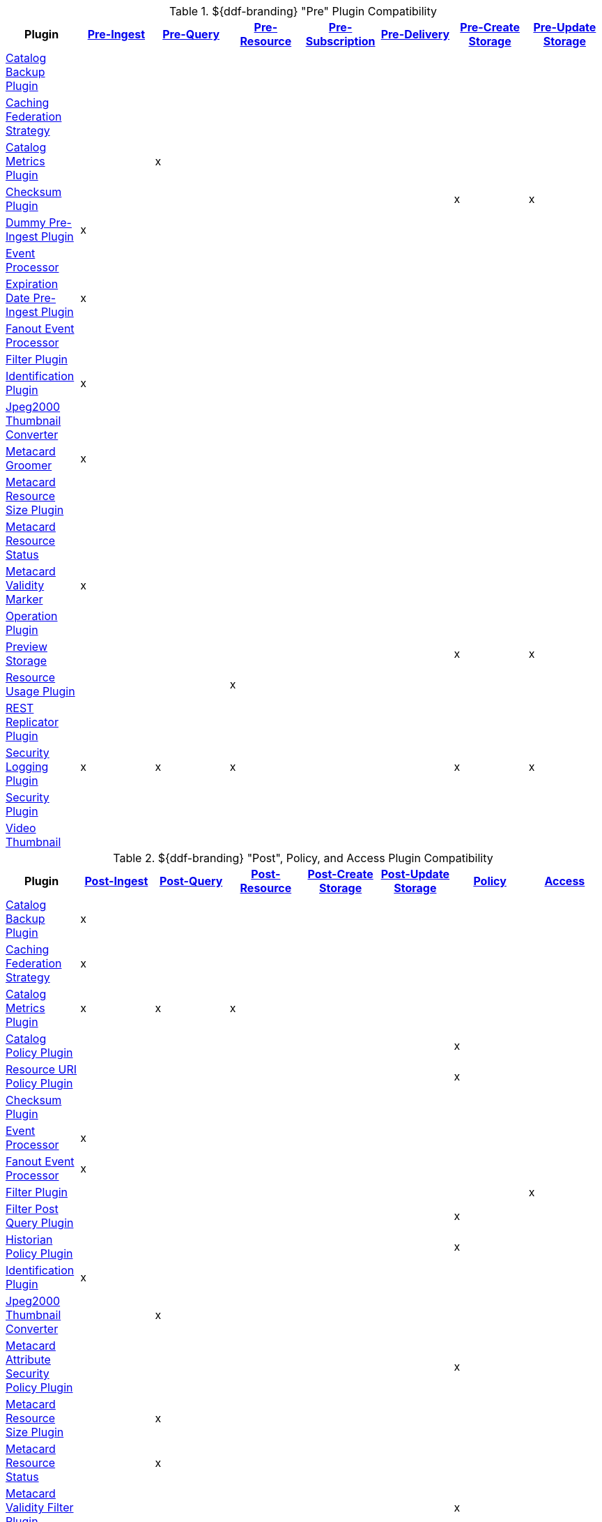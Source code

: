 
[[_ddf_pre_plugin_compatibility]]
.${ddf-branding} "Pre" Plugin Compatibility
[cols="8" options="header"]
|===
|Plugin
|<<_pre_ingest_plugins,Pre-Ingest>>
|<<_pre_pre_query_plugins,Pre-Query>>
|<<_pre_resource_plugins,Pre-Resource>>
|<<_pre_subscription_plugins,Pre-Subscription>>
|<<_pre_delivery_plugins,Pre-Delivery>>
|<<_pre_create_storage_plugins,Pre-Create Storage>>
|<<_pre_update_storage_plugins,Pre-Update Storage>>

|<<_catalog_backup_plugin,Catalog Backup Plugin>>
|||||||
|<<_caching_federation_strategy,Caching Federation Strategy>>
|||||||
|<<_catalog_metrics_plugin,Catalog Metrics Plugin>>
||x|||||
|<<_checksum,Checksum Plugin>>
||||||x|x
|<<_dummy_pre_ingest_plugin,Dummy Pre-Ingest Plugin>>
|x||||||
|<<_event_processor,Event Processor>>
|||||||
|<<_expiration_date_pre_ingest_plugin,Expiration Date Pre-Ingest Plugin>>
|x||||||
|<<_fanout_event_processor,Fanout Event Processor>>
|||||||
|<<_filter_plugin,Filter Plugin>>
|||||||
|<<_identification_plugin,Identification Plugin>>
|x||||||
|<<_jpeg2000_thumbnail_converter,Jpeg2000 Thumbnail Converter>>
|||||||
|<<_metacard_groomer,Metacard Groomer>>
|x||||||
|<<_metacard_resource_size_plugin,Metacard Resource Size Plugin>>
|||||||
|<<_metacard_resource_status,Metacard Resource Status>>
|||||||
|<<_metacard_validity_marker,Metacard Validity Marker>>
|x||||||
|<<_operation_plugin,Operation Plugin>>
|||||||
|<<_preview_storage_plugin,Preview Storage>>
||||||x|x
|<<_resource_usage_plugin,Resource Usage Plugin>>
|||x||||
|<<_rest_replicator_plugin,REST Replicator Plugin>>
|||||||
|<<_security_logging_plugin,Security Logging Plugin>>
|x|x|x|||x|x
|<<_security_plugin,Security Plugin>>
|||||||
|<<_video_thumbnail_plugin,Video Thumbnail>>
|||||||
|===

.${ddf-branding} "Post", Policy, and Access Plugin Compatibility
[cols="8" options="header"]
|===
|Plugin
|<<_post_ingest_plugins,Post-Ingest>>
|<<_post_query_plugins,Post-Query>>
|<<_post_resource_plugins,Post-Resource>>
|<<_post_create storage_plugins,Post-Create Storage>>
|<<_post_update storage_plugins,Post-Update Storage>>
|<<_policy_plugins,Policy>>
|<<_access_plugins,Access>>

|<<_catalog_backup_plugin,Catalog Backup Plugin>>
|x||||||
|<<_caching_federation_strategy,Caching Federation Strategy>>
|x||||||
|<<_catalog_metrics_plugin,Catalog Metrics Plugin>>
|x|x|x||||
|<<_catalog_policy_plugin,Catalog Policy Plugin>>
||||||x|
|<<_resource_uri_policy_plugin,Resource URI Policy Plugin>>
||||||x|
|<<_checksum,Checksum Plugin>>
|||||||
|<<_event_processor,Event Processor>>
|x||||||
|<<_fanout_event_processor,Fanout Event Processor>>
|x||||||
|<<_filter_plugin,Filter Plugin>>
|||||||x
|<<_filter_post_query_plugin,Filter Post Query Plugin>>
||||||x|
|<<_historian_policy_plugin,Historian Policy Plugin>>
||||||x|
|<<_identification_plugin,Identification Plugin>>
|x||||||
|<<_jpeg2000_thumbnail_converter,Jpeg2000 Thumbnail Converter>>
||x|||||
|<<_metacard_attribute_security_policy_plugin,Metacard Attribute Security Policy Plugin>>
||||||x|
|<<_metacard_resource_size_plugin,Metacard Resource Size Plugin>>
||x|||||
|<<_metacard_resource_status,Metacard Resource Status>>
||x|||||
|<<_metacard_validity_filter_plugin,Metacard Validity Filter Plugin>>
||||||x|
|<<_operation_plugin,Operation Plugin>>
|||||||x
|<<_registry_policy_plugin,Registry Policy Plugin>>
||||||x|
|<<_resource_usage_plugin,Resource Usage Plugin>>
||x|x||||
|<<_rest_replicator_plugin,REST Replicator Plugin>>
|x||||||
|<<_security_logging_plugin,Security Logging Plugin>>
|x|x|x|x|x||
|<<_security_plugin,Security Plugin>>
|||||||x
|<<_video_thumbnail_plugin,Video Thumbnail>>
||||x|x||
|<<_xml_attribute_security_policy_plugin,XML Attribute Security Policy Plugin>>
|||||||x|
|===
